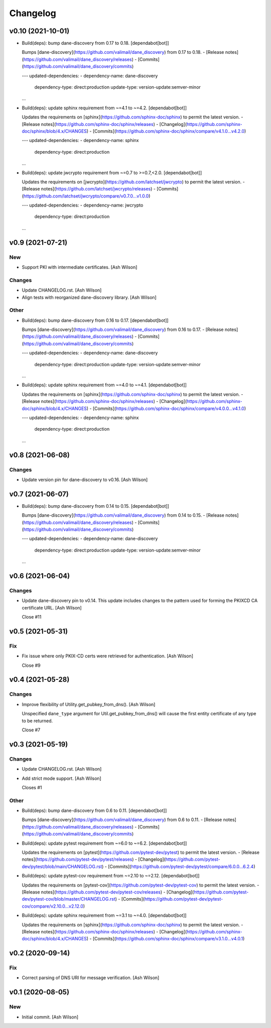 Changelog
=========


v0.10 (2021-10-01)
------------------
- Build(deps): bump dane-discovery from 0.17 to 0.18. [dependabot[bot]]

  Bumps [dane-discovery](https://github.com/valimail/dane_discovery) from 0.17 to 0.18.
  - [Release notes](https://github.com/valimail/dane_discovery/releases)
  - [Commits](https://github.com/valimail/dane_discovery/commits)

  ---
  updated-dependencies:
  - dependency-name: dane-discovery
    dependency-type: direct:production
    update-type: version-update:semver-minor
  ...
- Build(deps): update sphinx requirement from ~=4.1 to ~=4.2.
  [dependabot[bot]]

  Updates the requirements on [sphinx](https://github.com/sphinx-doc/sphinx) to permit the latest version.
  - [Release notes](https://github.com/sphinx-doc/sphinx/releases)
  - [Changelog](https://github.com/sphinx-doc/sphinx/blob/4.x/CHANGES)
  - [Commits](https://github.com/sphinx-doc/sphinx/compare/v4.1.0...v4.2.0)

  ---
  updated-dependencies:
  - dependency-name: sphinx
    dependency-type: direct:production
  ...
- Build(deps): update jwcrypto requirement from ~=0.7 to >=0.7,<2.0.
  [dependabot[bot]]

  Updates the requirements on [jwcrypto](https://github.com/latchset/jwcrypto) to permit the latest version.
  - [Release notes](https://github.com/latchset/jwcrypto/releases)
  - [Commits](https://github.com/latchset/jwcrypto/compare/v0.7.0...v1.0.0)

  ---
  updated-dependencies:
  - dependency-name: jwcrypto
    dependency-type: direct:production
  ...


v0.9 (2021-07-21)
-----------------

New
~~~
- Support PKI with intermediate certificates. [Ash Wilson]

Changes
~~~~~~~
- Update CHANGELOG.rst. [Ash Wilson]
- Align tests with reorganized dane-discovery library. [Ash Wilson]

Other
~~~~~
- Build(deps): bump dane-discovery from 0.16 to 0.17. [dependabot[bot]]

  Bumps [dane-discovery](https://github.com/valimail/dane_discovery) from 0.16 to 0.17.
  - [Release notes](https://github.com/valimail/dane_discovery/releases)
  - [Commits](https://github.com/valimail/dane_discovery/commits)

  ---
  updated-dependencies:
  - dependency-name: dane-discovery
    dependency-type: direct:production
    update-type: version-update:semver-minor
  ...
- Build(deps): update sphinx requirement from ~=4.0 to ~=4.1.
  [dependabot[bot]]

  Updates the requirements on [sphinx](https://github.com/sphinx-doc/sphinx) to permit the latest version.
  - [Release notes](https://github.com/sphinx-doc/sphinx/releases)
  - [Changelog](https://github.com/sphinx-doc/sphinx/blob/4.x/CHANGES)
  - [Commits](https://github.com/sphinx-doc/sphinx/compare/v4.0.0...v4.1.0)

  ---
  updated-dependencies:
  - dependency-name: sphinx
    dependency-type: direct:production
  ...


v0.8 (2021-06-08)
-----------------

Changes
~~~~~~~
- Update version pin for dane-discovery to v0.16. [Ash Wilson]


v0.7 (2021-06-07)
-----------------
- Build(deps): bump dane-discovery from 0.14 to 0.15. [dependabot[bot]]

  Bumps [dane-discovery](https://github.com/valimail/dane_discovery) from 0.14 to 0.15.
  - [Release notes](https://github.com/valimail/dane_discovery/releases)
  - [Commits](https://github.com/valimail/dane_discovery/commits)

  ---
  updated-dependencies:
  - dependency-name: dane-discovery
    dependency-type: direct:production
    update-type: version-update:semver-minor
  ...


v0.6 (2021-06-04)
-----------------

Changes
~~~~~~~
- Update dane-discovery pin to v0.14. This update includes changes to
  the pattern used for forming the PKIXCD CA certificate URL. [Ash
  Wilson]

  Close #11


v0.5 (2021-05-31)
-----------------

Fix
~~~
- Fix issue where only PKIX-CD certs were retrieved for authentication.
  [Ash Wilson]

  Close #9


v0.4 (2021-05-28)
-----------------

Changes
~~~~~~~
- Improve flexibility of Utility.get_pubkey_from_dns(). [Ash Wilson]

  Unspecified ``dane_type`` argument for Util.get_pubkey_from_dns()
  will cause the first entity certificate of any type to be returned.

  Close #7


v0.3 (2021-05-19)
-----------------

Changes
~~~~~~~
- Update CHANGELOG.rst. [Ash Wilson]
- Add strict mode support. [Ash Wilson]

  Closes #1

Other
~~~~~
- Build(deps): bump dane-discovery from 0.6 to 0.11. [dependabot[bot]]

  Bumps [dane-discovery](https://github.com/valimail/dane_discovery) from 0.6 to 0.11.
  - [Release notes](https://github.com/valimail/dane_discovery/releases)
  - [Commits](https://github.com/valimail/dane_discovery/commits)
- Build(deps): update pytest requirement from ~=6.0 to ~=6.2.
  [dependabot[bot]]

  Updates the requirements on [pytest](https://github.com/pytest-dev/pytest) to permit the latest version.
  - [Release notes](https://github.com/pytest-dev/pytest/releases)
  - [Changelog](https://github.com/pytest-dev/pytest/blob/main/CHANGELOG.rst)
  - [Commits](https://github.com/pytest-dev/pytest/compare/6.0.0...6.2.4)
- Build(deps): update pytest-cov requirement from ~=2.10 to ~=2.12.
  [dependabot[bot]]

  Updates the requirements on [pytest-cov](https://github.com/pytest-dev/pytest-cov) to permit the latest version.
  - [Release notes](https://github.com/pytest-dev/pytest-cov/releases)
  - [Changelog](https://github.com/pytest-dev/pytest-cov/blob/master/CHANGELOG.rst)
  - [Commits](https://github.com/pytest-dev/pytest-cov/compare/v2.10.0...v2.12.0)
- Build(deps): update sphinx requirement from ~=3.1 to ~=4.0.
  [dependabot[bot]]

  Updates the requirements on [sphinx](https://github.com/sphinx-doc/sphinx) to permit the latest version.
  - [Release notes](https://github.com/sphinx-doc/sphinx/releases)
  - [Changelog](https://github.com/sphinx-doc/sphinx/blob/4.x/CHANGES)
  - [Commits](https://github.com/sphinx-doc/sphinx/compare/v3.1.0...v4.0.1)


v0.2 (2020-09-14)
-----------------

Fix
~~~
- Correct parsing of DNS URI for message verification. [Ash Wilson]


v0.1 (2020-08-05)
-----------------

New
~~~
- Initial commit. [Ash Wilson]


